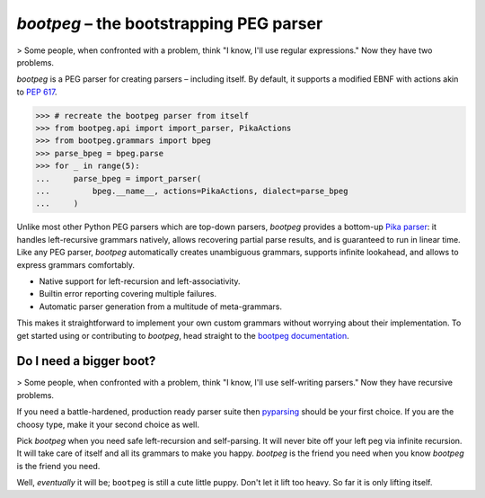 ########################################
`bootpeg` – the bootstrapping PEG parser
########################################

.. image:: https://readthedocs.org/projects/bootpeg/badge/?version=latest
    :target: https://bootpeg.readthedocs.io/en/latest/?badge=latest
    :alt: Documentation Status

.. image:: https://img.shields.io/pypi/v/bootpeg.svg
    :alt: Available on PyPI
    :target: https://pypi.python.org/pypi/bootpeg/

.. image:: https://github.com/maxfischer2781/bootpeg/actions/workflows/unittests.yml/badge.svg
    :target: https://github.com/maxfischer2781/bootpeg/actions/workflows/unittests.yml
    :alt: Unit Tests (master)

.. image:: https://github.com/maxfischer2781/bootpeg/actions/workflows/verification.yml/badge.svg
    :target: https://github.com/maxfischer2781/bootpeg/actions/workflows/verification.yml
    :alt: Verification (master)

.. image:: https://codecov.io/gh/maxfischer2781/bootpeg/branch/main/graph/badge.svg
    :target: https://codecov.io/gh/maxfischer2781/bootpeg
    :alt: Test Coverage

> Some people, when confronted with a problem, think "I know, I'll use regular expressions." Now they have two problems.

`bootpeg` is a PEG parser for creating parsers – including itself.
By default, it supports a modified EBNF with actions akin to `PEP 617`_.

.. code-block:: python3

   >>> # recreate the bootpeg parser from itself
   >>> from bootpeg.api import import_parser, PikaActions
   >>> from bootpeg.grammars import bpeg
   >>> parse_bpeg = bpeg.parse
   >>> for _ in range(5):
   ...     parse_bpeg = import_parser(
   ...         bpeg.__name__, actions=PikaActions, dialect=parse_bpeg
   ...     )

Unlike most other Python PEG parsers which are top-down parsers,
`bootpeg` provides a bottom-up `Pika parser`_:
it handles left-recursive grammars natively,
allows recovering partial parse results,
and is guaranteed to run in linear time.
Like any PEG parser, `bootpeg` automatically
creates unambiguous grammars,
supports infinite lookahead,
and allows to express grammars comfortably.

* Native support for left-recursion and left-associativity.
* Builtin error reporting covering multiple failures.
* Automatic parser generation from a multitude of meta-grammars.

This makes it straightforward to implement your own custom grammars without
worrying about their implementation.
To get started using or contributing to `bootpeg`,
head straight to the `bootpeg documentation`_.

Do I need a bigger boot?
------------------------

> Some people, when confronted with a problem, think "I know, I'll use self-writing parsers." Now they have recursive problems.

If you need a battle-hardened, production ready parser suite
then `pyparsing`_ should be your first choice.
If you are the choosy type, make it your second choice as well.

Pick `bootpeg` when you need safe left-recursion and self-parsing.
It will never bite off your left peg via infinite recursion.
It will take care of itself and all its grammars to make you happy.
`bootpeg` is the friend you need when you know `bootpeg` is the friend you need.

Well, *eventually* it will be; ``bootpeg`` is still a cute little puppy.
Don't let it lift too heavy.
So far it is only lifting itself.

.. _`PEP 617`: https://www.python.org/dev/peps/pep-0617/
.. _`pyparsing`: https://pyparsing-docs.readthedocs.io/
.. _`Pika parser`: https://arxiv.org/abs/2005.06444
.. _`bootpeg documentation`: https://bootpeg.readthedocs.io